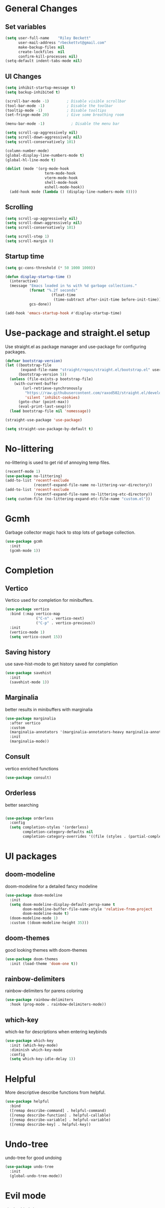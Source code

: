 #+TITLE Emacs.org config
#+PROPERTY: header-args:emacs-lisp :tangle ./init.el :mkdirp yes
#+STARTUP: fold
* General Changes
** Set variables

#+begin_src emacs-lisp
  (setq user-full-name    "Riley Beckett"
        user-mail-address "rbeckettvt@gmail.com"
        make-backup-files nil
        create-lockfiles  nil
        confirm-kill-processes nil)
  (setq-default indent-tabs-mode nil)
#+end_src

** UI Changes

#+begin_src emacs-lisp
  (setq inhibit-startup-message t)
  (setq backup-inhibited t)

  (scroll-bar-mode -1)        ; Disable visible scrollbar
  (tool-bar-mode -1)          ; Disable the toolbar
  (tooltip-mode -1)           ; Disable tooltips
  (set-fringe-mode 20)        ; Give some breathing room

  (menu-bar-mode -1)            ; Disable the menu bar

  (setq scroll-up-aggressively nil)
  (setq scroll-down-aggressively nil)
  (setq scroll-conservatively 101)

  (column-number-mode)
  (global-display-line-numbers-mode t)
  (global-hl-line-mode t)

  (dolist (mode '(org-mode-hook
        	        term-mode-hook
        	        vterm-mode-hook
        	        shell-mode-hook
        	        eshell-mode-hook))
    (add-hook mode (lambda () (display-line-numbers-mode 0))))
#+end_src

** Scrolling

#+begin_src emacs-lisp
  (setq scroll-up-aggressively nil)
  (setq scroll-down-aggressively nil)
  (setq scroll-conservatively 101)

  (setq scroll-step 1)
  (setq scroll-margin 8)
#+end_src

** Startup time

#+begin_src emacs-lisp
  (setq gc-cons-threshold (* 50 1000 1000))

  (defun display-startup-time ()
    (interactive)
    (message "Emacs loaded in %s with %d garbage collections."
             (format "%.2f seconds"
        	           (float-time
        	            (time-subtract after-init-time before-init-time)))
             gcs-done))

  (add-hook 'emacs-startup-hook #'display-startup-time)

#+end_src

* Use-package and straight.el setup

Use straight.el as package manager and use-package for configuring packages.

#+begin_src emacs-lisp
  (defvar bootstrap-version)
  (let ((bootstrap-file
         (expand-file-name "straight/repos/straight.el/bootstrap.el" user-emacs-directory))
        (bootstrap-version 5))
    (unless (file-exists-p bootstrap-file)
      (with-current-buffer
          (url-retrieve-synchronously
           "https://raw.githubusercontent.com/raxod502/straight.el/develop/install.el"
           'silent 'inhibit-cookies)
        (goto-char (point-max))
        (eval-print-last-sexp)))
    (load bootstrap-file nil 'nomessage))

  (straight-use-package 'use-package)

  (setq straight-use-package-by-default t)
#+end_src

* No-littering

no-littering is used to get rid of annoying temp files.

#+begin_src emacs-lisp
  (recentf-mode 1)
  (use-package no-littering)
  (add-to-list 'recentf-exclude
               (recentf-expand-file-name no-littering-var-directory))
  (add-to-list 'recentf-exclude
               (recentf-expand-file-name no-littering-etc-directory))
  (setq custom-file (no-littering-expand-etc-file-name "custom.el"))
#+end_src

* Gcmh

Garbage collector magic hack to stop lots of garbage collection.

#+begin_src emacs-lisp
  (use-package gcmh
    :init
    (gcmh-mode 1))
#+end_src

* Completion
** Vertico

Vertico used for completion for minibuffers.

#+begin_src emacs-lisp
  (use-package vertico
    :bind (:map vertico-map
                ("C-n" . vertico-next)
                ("C-p" . vertico-previous))
    :init
    (vertico-mode 1)
    (setq vertico-count 15))
#+end_src

** Saving history

use save-hist-mode to get history saved for completion

#+begin_src emacs-lisp
  (use-package savehist
    :init
    (savehist-mode 1))
#+end_src

** Marginalia

better results in minibuffers with marginalia

#+begin_src emacs-lisp
  (use-package marginalia
    :after vertico
    :custom
    (marginalia-annotators '(marginalia-annotators-heavy marginalia-annotators-light nil))
    :init
    (marginalia-mode))
#+end_src

** Consult

vertico enriched functions

#+begin_src emacs-lisp
  (use-package consult)
#+end_src

** Orderless

better searching

#+begin_src emacs-lisp

  (use-package orderless
    :config
    (setq completion-styles '(orderless)
          completion-category-defaults nil
          completion-category-overrides '((file (styles . (partial-completion))))))
#+end_src

* UI packages
** doom-modeline

doom-modeline for a detailed fancy modeline

#+begin_src emacs-lisp
  (use-package doom-modeline
    :init
    (setq doom-modeline-display-default-persp-name t
          doom-modeline-buffer-file-name-style 'relative-from-project
          doom-modeline-mu4e t)
    (doom-modeline-mode 1)
    :custom ((doom-modeline-height 35)))
#+end_src

** doom-themes

good looking themes with doom-themes

#+begin_src emacs-lisp
  (use-package doom-themes
    :init (load-theme 'doom-one t))
#+end_src

** rainbow-delimiters

rainbow-delimiters for parens coloring

#+begin_src emacs-lisp
  (use-package rainbow-delimiters
    :hook (prog-mode . rainbow-delimiters-mode))
#+end_src

** which-key

which-ke for descriptions when entering keybinds

#+begin_src emacs-lisp
  (use-package which-key
    :init (which-key-mode)
    :diminish which-key-mode
    :config
    (setq which-key-idle-delay 1))
#+end_src

* Helpful

More descriptive describe functions from helpful.

#+begin_src emacs-lisp
  (use-package helpful
    :bind
    ([remap describe-command] . helpful-command)
    ([remap describe-function] . helpful-callable)
    ([remap describe-variable] . helpful-variable)
    ([remap describe-key] . helpful-key))
#+end_src

* Undo-tree

undo-tree for good undoing

#+begin_src emacs-lisp
  (use-package undo-tree
    :init
    (global-undo-tree-mode))
#+end_src

* Evil mode

vim keybinds in emacs

#+begin_src emacs-lisp
  (use-package evil
    :init
    (setq evil-want-integration t)
    (setq evil-want-keybinding nil)
    (setq evil-want-C-u-scroll t)
    (setq evil-want-C-i-jump nil)
    (setq evil-undo-system 'undo-tree)
    :config
    (evil-mode 1)

    (evil-set-initial-state 'messages-buffer-mode 'normal)
    (evil-set-initial-state 'dashboard-mode 'normal))

  (use-package evil-collection
    :after evil
    :config
    (evil-collection-init))
#+end_src

* Evil nerd commenter

easy commenting with the keybinds: gcc or gc

#+begin_src emacs-lisp
  (use-package evil-nerd-commenter
    :after evil)
#+end_src

* Anzu

counter on modeline for how many search results from evil-search-forward

#+begin_src emacs-lisp
  (use-package evil-anzu
    :after evil
    :config
    (global-anzu-mode 1))
#+end_src

* Org mode
** general

general configuration of org-mode

#+begin_src emacs-lisp
  (use-package org
    :config
    (setq org-ellipsis " ▾"))

  (use-package org-superstar
    :after org)
  (add-hook 'org-mode-hook (lambda () (org-superstar-mode 1)))
  (setq org-hide-leading-stars t)
  (require 'org-tempo)

  (add-to-list 'org-structure-template-alist '("sh" . "src shell"))
  (add-to-list 'org-structure-template-alist '("el" . "src emacs-lisp"))
  (add-to-list 'org-structure-template-alist '("py" . "src python"))

  (org-babel-do-load-languages
   'org-babel-load-languages
   '((emacs-lisp . t)
     (python . t)))
#+end_src

** Automatic tangle

Automatically tangle org config files into .el files.

#+begin_src emacs-lisp
  (defun org-babel-tangle-config ()
    (when (or
           (string-equal (buffer-file-name) (expand-file-name "~/.dotfiles/.config/emacs/Emacs.org"))
           (string-equal (buffer-file-name) (expand-file-name "~/.dotfiles/.config/emacs/Desktop.org")))
      ;; Dynamic scoping to the rescue
      (let ((org-confirm-babel-evaluate nil))
        (org-babel-tangle))))

  (add-hook 'org-mode-hook (lambda () (add-hook 'after-save-hook #'org-babel-tangle-config)))

#+end_src

* Dired

#+begin_src emacs-lisp
  (use-package dired
    :ensure nil
    :straight nil
    :commands (dired dired-jump)
    :bind (("C-x C-j" . dired-jump))
    :custom ((dired-listing-switches "-agho --group-directories-first"))
    :config
    (evil-collection-define-key 'normal 'dired-mode-map
      "h" 'dired-single-up-directory
      "l" 'dired-single-buffer))

  (use-package dired-single
    :commands (dired dired-jump))

  (use-package all-the-icons)

  (use-package all-the-icons-dired
    :hook (dired-mode . all-the-icons-dired-mode))

  (use-package dired-hide-dotfiles
    :hook (dired-mode . dired-hide-dotfiles-mode)
    :config
    (evil-collection-define-key 'normal 'dired-mode-map
      "H" 'dired-hide-dotfiles-mode))
#+end_src

* Smartparens

place closing paren when opening one is placed

#+begin_src emacs-lisp
  (use-package smartparens
    :config
    (setq sp-highlight-pair-overlay nil)
    (sp-local-pair 'emacs-lisp-mode "'" nil :actions nil)
    (smartparens-global-mode 1))
#+end_src

* Hydra

mini-menus 

#+begin_src emacs-lisp
  (use-package hydra)
  (defhydra hydra-text-scale (:timeout 4)
    "scale text"
    ("j" text-scale-increase "in")
    ("k" text-scale-decrease "out")
    ("f" nil "finished" :exit t))
#+end_src

* Perspective

multiple perspectives per frame

#+begin_src emacs-lisp
  (use-package perspective
    :init
    (setq persp-suppress-no-prefix-key-warning t)
    (persp-mode))
#+end_src

* Statusbar

#+begin_src emacs-lisp
  (use-package statusbar
    :straight '(:package "statusbar.el" :host github :type git :repo "NAHTAIV3L/statusbar.el"))
#+end_src

* General

general for keybinds

#+begin_src emacs-lisp
  (use-package general)
#+end_src

* mu4e

setup mu4e as email client.

#+begin_src emacs-lisp
  (use-package mu4e
    :ensure nil
    :straight nil
    :config

    ;; This is set to 't' to avoid mail syncing issues when using mbsync
    (setq mu4e-change-filenames-when-moving t)

    ;; Refresh mail using isync every 10 minutes
    (setq mu4e-update-interval (* 10 60))
    (setq mu4e-get-mail-command "mbsync -a")
    (setq mu4e-maildir "~/Maildir")

    (setq mu4e-drafts-folder "/acc1-gmail/[acc1].Drafts")
    (setq mu4e-sent-folder   "/acc1-gmail/[acc1].Sent Mail")
    (setq mu4e-refile-folder "/acc1-gmail/[acc1].All Mail")
    (setq mu4e-trash-folder  "/acc1-gmail/[acc1].Trash")
    (setq smtpmail-smtp-server "smtp.gmail.com")
    (setq smtpmail-smtp-service 465)
    (setq smtpmail-stream-type  'ssl)
    (setq message-send-mail-function 'smtpmail-send-it)
    (setq mu4e-compose-signature "Riley Beckett\nrbeckettvt@gmail.com")
    (setq mu4e-compose-format-flowed t))

  (use-package mu4e-alert
    :config
    (mu4e-alert-set-default-style 'libnotify)
    (add-hook 'after-init-hook #'mu4e-alert-enable-notifications))
#+end_src

* pinentry

#+begin_src emacs-lisp
  (use-package pinentry)
#+end_src

* EXWM

exwm for using emacs as a WM.

#+begin_src emacs-lisp
  (use-package exwm)
#+end_src

* Projectile

projectile is used for swaping to projects

#+begin_src emacs-lisp
  (use-package projectile
    :diminish projectile-mode
    :config (projectile-mode))
#+end_src

* Magit

best git front end ever

#+begin_src emacs-lisp
  (use-package magit
    :custom
    (magit-display-buffer-function #'magit-display-buffer-same-window-except-diff-v1))
#+end_src

* flycheck

give good errors when programming

#+begin_src emacs-lisp
  (use-package flycheck
    :init (global-flycheck-mode))
#+end_src

* Code Completion

Using lsp-mode and company for code completion.

** Lsp-mode

Language Server Protocol Modes also describe keybinds

#+begin_src emacs-lisp
  (use-package lsp-mode
    :init
    (setq lsp-keymap-prefix "C-c l")
    (setq lsp-headerline-breadcrumb-enable nil)
    :hook (;; replace XXX-mode with concrete major-mode(e. g. python-mode)
           (c-mode . lsp)
           ;; if you want which-key integration
           (lsp-mode . lsp-enable-which-key-integration))
    :commands lsp)

  (use-package lsp-ui
    :after lsp
    :config
    (setq lsp-ui-sideline-update-mode 'point)
    (setq lsp-ui-sideline-show-diagnostics t)
    (setq lsp-ui-sideline-ignore-duplicate t))

  (use-package lsp-haskell
    :hook
    (haskell-mode . lsp))

  (use-package lsp-treemacs
    :after lsp)

  (use-package consult-lsp
    :after lsp)

  (defun lsp-bind ()
    (interactive)
    (define-key myemacs-leader-map (kbd "l") lsp-command-map)
    (which-key-add-keymap-based-replacements myemacs-leader-map "l" "lsp")
    (which-key-add-keymap-based-replacements myemacs-leader-map "l=" "formatting")
    (which-key-add-keymap-based-replacements myemacs-leader-map "lF" "folders")
    (which-key-add-keymap-based-replacements myemacs-leader-map "lG" "peek")
    (which-key-add-keymap-based-replacements myemacs-leader-map "lT" "toggle")
    (which-key-add-keymap-based-replacements myemacs-leader-map "la" "code actions")
    (which-key-add-keymap-based-replacements myemacs-leader-map "lg" "goto")
    (which-key-add-keymap-based-replacements myemacs-leader-map "lh" "help")
    (which-key-add-keymap-based-replacements myemacs-leader-map "lr" "refactor")
    (which-key-add-keymap-based-replacements myemacs-leader-map "lu" "ui")
    (which-key-add-keymap-based-replacements myemacs-leader-map "lw" "workspaces")
    (define-key myemacs-leader-map (kbd "lug") '("ui doc glance" . lsp-ui-doc-glance)))
  (add-hook 'lsp-mode-hook 'lsp-bind)
#+end_src

** Company-mode

use company for completion coming from lsp

#+begin_src emacs-lisp
  (use-package company
    :hook (prog-mode . company-mode)
    :bind (:map company-active-map
                ("<tab>" . company-complete-selection))
    :custom
    (company-minimum-prefix-length 1)
    (company-idle-delay 0.0))

  (use-package company-box
    :hook (company-mode . company-box-mode))
#+end_src

* Highlighing
** Tree-sitter

tree-sitter used for very detailed syntax highlighting

#+begin_src emacs-lisp
  (use-package tree-sitter
    :config
    (global-tree-sitter-mode 1))
  (use-package tree-sitter-langs)
#+end_src

** Higlight-quoted

elisp ' highlighting

#+begin_src emacs-lisp
  (use-package highlight-quoted
    :hook (emacs-lisp-mode . highlight-quoted-mode))
#+end_src

** hl-todo

highlights TODO and other things

#+begin_src emacs-lisp
  (use-package hl-todo
    :hook
    (prog-mode . hl-todo-mode))
#+end_src

* Eros

displays elisp evaluation where cursor is.

#+begin_src emacs-lisp
  (use-package eros
    :config
    (eros-mode 1))
#+end_src

* harpoon.el

harpoon for easy jumping between files in projects

#+begin_src emacs-lisp
  (use-package harpoon
    :straight '(:package "harpoon.el" :host github :type git :repo "NAHTAIV3L/harpoon.el"))
#+end_src

* Terminals

configuration for terminals

** vterm

vterm is a terminal emulator in emacs

#+begin_src emacs-lisp
  (use-package vterm
    :commands vterm
    :config
    (setq vterm-max-scrollback 10000)
    (setq vterm-kill-buffer-on-exit t))
#+end_src

** eshell

shell written in elisp also can run elisp

#+begin_src emacs-lisp
  (defun configure-eshell ()
    ;; Save command history when commands are entered
    (add-hook 'eshell-pre-command-hook 'eshell-save-some-history)

    ;; Truncate buffer for performance
    (add-to-list 'eshell-output-filter-functions 'eshell-truncate-buffer)

    ;; Bind some useful keys for evil-mode
    (evil-define-key '(normal insert visual) eshell-mode-map (kbd "C-r") 'counsel-esh-history)
    (evil-define-key '(normal insert visual) eshell-mode-map (kbd "<home>") 'eshell-bol)
    (evil-normalize-keymaps)

    (setq eshell-history-size         10000
          eshell-buffer-maximum-lines 10000
          eshell-hist-ignoredups t
          eshell-scroll-to-bottom-on-input t))

  (use-package eshell-git-prompt)

  (use-package all-the-icons)

  (use-package eshell
    :hook (eshell-first-time-mode . configure-eshell)
    :config

    (with-eval-after-load 'esh-opt
      (setq eshell-destroy-buffer-when-process-dies t)
      (setq eshell-visual-commands '("htop" "zsh" "vim")))

    (eshell-git-prompt-use-theme 'robbyrussell))
#+end_src

* Random Functions

some helper functions that found and edited

#+begin_src emacs-lisp
  (defun browse-config ()
    (interactive)
    (let ((default-directory (file-truename (expand-file-name "~/.config/emacs/"))))
      (call-interactively #'find-file)))

  (defun lookup-password (&rest keys)
    (let ((result (apply #'auth-source-search keys)))
      (if result
          (funcall (plist-get (car result) :secret))
        nil)))

  (defun map! (key desc fun)
    (define-key myemacs-leader-map (kbd key) fun)
    (which-key-add-keymap-based-replacements myemacs-leader-map key desc))
#+end_src

* Keybinds
** Escape

setup escape to end things

#+begin_src emacs-lisp
  (global-set-key (kbd "<escape>") 'keyboard-quit)

  (defvar myemacs-escape-hook nil
    "for killing things")

  (defun myemacs/escape (&optional interactive)
    "Run `myemacs-escape-hook'."
    (interactive (list 'interactive))
    (cond ((minibuffer-window-active-p (minibuffer-window))
           ;; quit the minibuffer if open.
           (when interactive
             (setq this-command 'abort-recursive-edit))
           (abort-recursive-edit))
          ;; Run all escape hooks. If any returns non-nil, then stop there.
          ((run-hook-with-args-until-success 'myemacs-escape-hook))
          ;; don't abort macros
          ((or defining-kbd-macro executing-kbd-macro) nil)
          ;; Back to the default
          ((unwind-protect (keyboard-quit)
             (when interactive
               (setq this-command 'keyboard-quit))))))

  (global-set-key [remap keyboard-quit] #'myemacs/escape)
  (add-hook 'myemacs-escape-hook (lambda ()
        			         (when (evil-ex-hl-active-p 'evil-ex-search)
        			           (evil-ex-nohighlight)
        			           t)))
#+end_src

** General

general keybinds that I like.

#+begin_src emacs-lisp
  (defvar myemacs-leader-map (make-sparse-keymap)
    "map for leader")
  (setq leader "SPC")
  (setq alt-leader "M-SPC")

  (define-prefix-command 'myemacs/leader 'myemacs-leader-map)
  (define-key myemacs-leader-map [override-state] 'all)

  (evil-define-key* '(normal visual motion) general-override-mode-map (kbd leader) 'myemacs/leader)
  (global-set-key (kbd alt-leader) 'myemacs/leader)
  (general-override-mode +1)

  ;; (define-key myemacs-leader-map (kbd ".") '("find file" . find-file))
  (map! "." "find file"  #'find-file)
  (map! "," "open dired"  #'dired-jump)
  (map! "<" "switch buffer" #'switch-to-buffer)
  (map! "s" "search in file" #'consult-line)
  (map! "`" "open file in config dir" #'browse-config)

  (evil-global-set-key 'normal "gc" 'evilnc-comment-operator)
  (evil-global-set-key 'visual "gc" 'evilnc-comment-operator)

  (which-key-add-keymap-based-replacements myemacs-leader-map "t" "toggle")
  (map! "ts" "text scaling" #'hydra-text-scale/body)

  (which-key-add-keymap-based-replacements myemacs-leader-map "b" "buffer")
  (map! "bk" "kill buffer" #'kill-current-buffer)
  (map! "bi" "ibuffer" #'persp-ibuffer)
  (map! "bn" "next buffer" #'evil-next-buffer)
  (map! "bp" "previous buffer" #'evil-prev-buffer)

  (which-key-add-keymap-based-replacements myemacs-leader-map "g" "git")
  (map! "gg" "Magit status" #'magit-status)

  (map! "h" "help" #'help-command)
  (map! "w" "window" #'evil-window-map)
  (map! "p" "project" #'projectile-command-map)
  (map! "t" "persp" #'perspective-map)
  (unbind-key (kbd "ESC") projectile-command-map)
#+end_src

** Workspace

perspective workspace binding. (probably an easier way to do this)

#+begin_src emacs-lisp
  (define-key general-override-mode-map (kbd "M-1") '("switch to workspace 1" . (lambda () (interactive) (persp-switch-by-number 1))))
  (define-key general-override-mode-map (kbd "M-2") '("switch to workspace 2" . (lambda () (interactive) (persp-switch-by-number 2))))
  (define-key general-override-mode-map (kbd "M-3") '("switch to workspace 3" . (lambda () (interactive) (persp-switch-by-number 3))))
  (define-key general-override-mode-map (kbd "M-4") '("switch to workspace 4" . (lambda () (interactive) (persp-switch-by-number 4))))
  (define-key general-override-mode-map (kbd "M-5") '("switch to workspace 5" . (lambda () (interactive) (persp-switch-by-number 5))))
  (define-key general-override-mode-map (kbd "M-6") '("switch to workspace 6" . (lambda () (interactive) (persp-switch-by-number 6))))
  (define-key general-override-mode-map (kbd "M-7") '("switch to workspace 7" . (lambda () (interactive) (persp-switch-by-number 7))))
  (define-key general-override-mode-map (kbd "M-8") '("switch to workspace 8" . (lambda () (interactive) (persp-switch-by-number 8))))
  (define-key general-override-mode-map (kbd "M-9") '("switch to workspace 9" . (lambda () (interactive) (persp-switch-by-number 9))))
#+end_src

** Harpoon

bindings for harpoon.el

#+begin_src emacs-lisp
  (map! "1" "harpoon go to 1" #'harpoon-go-to-1)
  (map! "2" "harpoon go to 2" #'harpoon-go-to-2)
  (map! "3" "harpoon go to 3" #'harpoon-go-to-3)
  (map! "4" "harpoon go to 4" #'harpoon-go-to-4)
  (map! "5" "harpoon go to 5" #'harpoon-go-to-5)
  (map! "6" "harpoon go to 6" #'harpoon-go-to-6)
  (map! "7" "harpoon go to 7" #'harpoon-go-to-7)
  (map! "8" "harpoon go to 8" #'harpoon-go-to-8)
  (map! "9" "harpoon go to 9" #'harpoon-go-to-9)

  (which-key-add-keymap-based-replacements myemacs-leader-map "d" "delete")
  (map! "d1" "harpoon delete 1" #'harpoon-delete-1)
  (map! "d2" "harpoon delete 2" #'harpoon-delete-2)
  (map! "d3" "harpoon delete 3" #'harpoon-delete-3)
  (map! "d4" "harpoon delete 4" #'harpoon-delete-4)
  (map! "d5" "harpoon delete 5" #'harpoon-delete-5)
  (map! "d6" "harpoon delete 6" #'harpoon-delete-6)
  (map! "d7" "harpoon delete 7" #'harpoon-delete-7)
  (map! "d8" "harpoon delete 8" #'harpoon-delete-8)
  (map! "d9" "harpoon delete 9" #'harpoon-delete-9)

  (which-key-add-keymap-based-replacements myemacs-leader-map "j" "harpoon")
  (map! "ja" "harpoon add file" #'harpoon-add-file)
  (map! "jD" "harpoon delete item" #'harpoon-delete-item)
  (map! "jc" "harpoon clear" #'harpoon-clear)
  (map! "jf" "harpoon toggle file" #'harpoon-toggle-file)
  (define-key general-override-mode-map (kbd "C-SPC") '("harpoon toggle quick menu" . harpoon-toggle-quick-menu))
#+end_src

* Desktop

run desktop.el if using EXWM

#+begin_src emacs-lisp
  (if (or (string= (getenv "WINDOWMANAGER") "d") (string= (getenv "WINDOWMANAGER") ""))
      nil
    (load "~/.config/emacs/desktop.el"))
#+end_src

